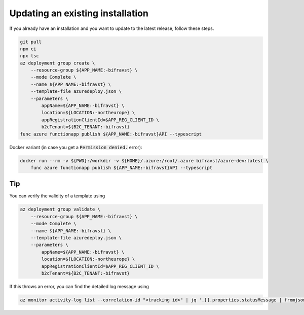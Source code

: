 ================================================================================
Updating an existing installation
================================================================================

If you already have an installation and you want to update to the latest
release, follow these steps.

.. code-block:: bash

    git pull
    npm ci
    npx tsc
    az deployment group create \
        --resource-group ${APP_NAME:-bifravst} \
        --mode Complete \
        --name ${APP_NAME:-bifravst} \
        --template-file azuredeploy.json \
        --parameters \
            appName=${APP_NAME:-bifravst} \
            location=${LOCATION:-northeurope} \
            appRegistrationClientId=$APP_REG_CLIENT_ID \
            b2cTenant=${B2C_TENANT:-bifravst}
    func azure functionapp publish ${APP_NAME:-bifravst}API --typescript

Docker variant (in case you get a :code:`Permission denied.` error):

.. code-block:: bash

    docker run --rm -v ${PWD}:/workdir -v ${HOME}/.azure:/root/.azure bifravst/azure-dev:latest \
        func azure functionapp publish ${APP_NAME:-bifravst}API --typescript

Tip
================================================================================

You can verify the validity of a template using

.. code-block:: bash

    az deployment group validate \
        --resource-group ${APP_NAME:-bifravst} \
        --mode Complete \
        --name ${APP_NAME:-bifravst} \
        --template-file azuredeploy.json \
        --parameters \
            appName=${APP_NAME:-bifravst} \
            location=${LOCATION:-northeurope} \
            appRegistrationClientId=$APP_REG_CLIENT_ID \
            b2cTenant=${B2C_TENANT:-bifravst}

If this throws an error, you can find the detailed log message using

.. code-block:: bash

    az monitor activity-log list --correlation-id "<tracking id>" | jq '.[].properties.statusMessage | fromjson'
